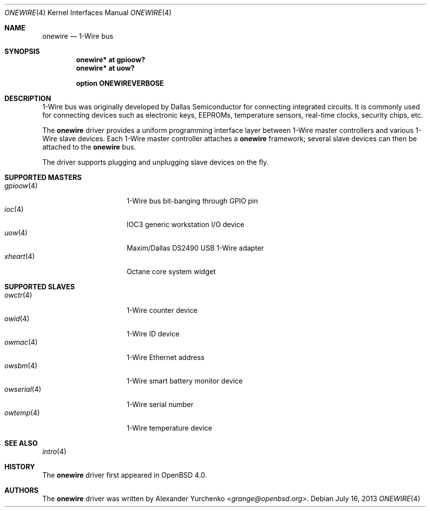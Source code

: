 .\"	$OpenBSD: onewire.4,v 1.10 2013/07/16 16:05:49 schwarze Exp $
.\"
.\" Copyright (c) 2006 Alexander Yurchenko <grange@openbsd.org>
.\"
.\" Permission to use, copy, modify, and distribute this software for any
.\" purpose with or without fee is hereby granted, provided that the above
.\" copyright notice and this permission notice appear in all copies.
.\"
.\" THE SOFTWARE IS PROVIDED "AS IS" AND THE AUTHOR DISCLAIMS ALL WARRANTIES
.\" WITH REGARD TO THIS SOFTWARE INCLUDING ALL IMPLIED WARRANTIES OF
.\" MERCHANTABILITY AND FITNESS. IN NO EVENT SHALL THE AUTHOR BE LIABLE FOR
.\" ANY SPECIAL, DIRECT, INDIRECT, OR CONSEQUENTIAL DAMAGES OR ANY DAMAGES
.\" WHATSOEVER RESULTING FROM LOSS OF USE, DATA OR PROFITS, WHETHER IN AN
.\" ACTION OF CONTRACT, NEGLIGENCE OR OTHER TORTIOUS ACTION, ARISING OUT OF
.\" OR IN CONNECTION WITH THE USE OR PERFORMANCE OF THIS SOFTWARE.
.\"
.Dd $Mdocdate: July 16 2013 $
.Dt ONEWIRE 4
.Os
.Sh NAME
.Nm onewire
.Nd 1-Wire bus
.Sh SYNOPSIS
.Cd "onewire* at gpioow?"
.Cd "onewire* at uow?"
.Pp
.Cd "option ONEWIREVERBOSE"
.Sh DESCRIPTION
1-Wire bus was originally developed by Dallas Semiconductor for connecting
integrated circuits.
It is commonly used for connecting devices such as electronic keys, EEPROMs,
temperature sensors, real-time clocks, security chips, etc.
.Pp
The
.Nm
driver provides a uniform programming interface layer between
1-Wire master controllers and various 1-Wire slave devices.
Each 1-Wire master controller attaches a
.Nm
framework; several slave devices can then be attached to the
.Nm
bus.
.Pp
The driver supports plugging and unplugging slave devices on the fly.
.Sh SUPPORTED MASTERS
.Bl -tag -width 11n -offset ind -compact
.It Xr gpioow 4
1-Wire bus bit-banging through GPIO pin
.It Xr ioc 4
IOC3 generic workstation I/O device
.It Xr uow 4
Maxim/Dallas DS2490 USB 1-Wire adapter
.It Xr xheart 4
Octane core system widget
.El
.Sh SUPPORTED SLAVES
.Bl -tag -width 11n -offset ind -compact
.It Xr owctr 4
1-Wire counter device
.It Xr owid 4
1-Wire ID device
.It Xr owmac 4
1-Wire Ethernet address
.It Xr owsbm 4
1-Wire smart battery monitor device
.It Xr owserial 4
1-Wire serial number
.It Xr owtemp 4
1-Wire temperature device
.El
.Sh SEE ALSO
.Xr intro 4
.Sh HISTORY
The
.Nm
driver first appeared in
.Ox 4.0 .
.Sh AUTHORS
.An -nosplit
The
.Nm
driver was written by
.An Alexander Yurchenko Aq Mt grange@openbsd.org .
